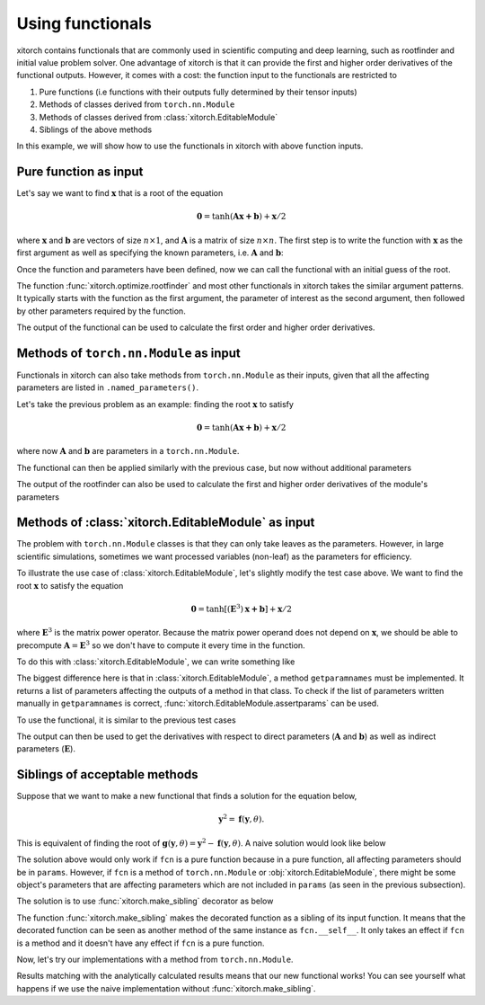 Using functionals
=================

xitorch contains functionals that are commonly used in scientific computing and
deep learning, such as rootfinder and initial value problem solver.
One advantage of xitorch is that it can provide the first and higher order
derivatives of the functional outputs.
However, it comes with a cost: the function input to the functionals are
restricted to

1. Pure functions (i.e functions with their outputs fully determined by their tensor inputs)
2. Methods of classes derived from ``torch.nn.Module``
3. Methods of classes derived from :class:`xitorch.EditableModule`
4. Siblings of the above methods

In this example, we will show how to use the functionals in xitorch with above
function inputs.

Pure function as input
----------------------

Let's say we want to find :math:`\mathbf{x}` that is a root of the equation

.. math::

    \mathbf{0}=\mathrm{tanh}(\mathbf{A}\mathbf{x+b}) + \mathbf{x}/2

where :math:`\mathbf{x}` and :math:`\mathbf{b}` are vectors of size :math:`n\times 1`,
and :math:`\mathbf{A}` is a matrix of size :math:`n\times n`.
The first step is to write the function with :math:`\mathbf{x}` as the first argument
as well as specifying the known parameters, i.e. :math:`\mathbf{A}` and
:math:`\mathbf{b}`:

.. jupyter-execute::

    import torch
    def func1(x, A, b):
        return torch.tanh(A @ x + b) + x / 2.0
    A = torch.tensor([[1.1, 0.4], [0.3, 0.8]]).requires_grad_()
    b = torch.tensor([[0.3], [-0.2]]).requires_grad_()

Once the function and parameters have been defined, now we can call the
functional with an initial guess of the root.

.. jupyter-execute::

    from xitorch.optimize import rootfinder
    x0 = torch.zeros((2,1))  # zeros as the initial guess
    xroot = rootfinder(func1, x0, params=(A, b))
    print(xroot)

The function :func:`xitorch.optimize.rootfinder` and most other functionals
in xitorch takes the similar argument patterns.
It typically starts with the function as the first argument, the parameter of
interest as the second argument, then followed by other parameters required by
the function.

The output of the functional can be used to calculate the first order and
higher order derivatives.

.. jupyter-execute::

    dxdA, dxdb = torch.autograd.grad(xroot.sum(), (A, b), create_graph=True)  # first derivative
    grad2A, grad2b = torch.autograd.grad(dxdA.sum(), (A, b), create_graph=True)  # second derivative
    print(grad2A)

Methods of ``torch.nn.Module`` as input
---------------------------------------
Functionals in xitorch can also take methods from ``torch.nn.Module`` as their
inputs, given that all the affecting parameters are listed in
``.named_parameters()``.

Let's take the previous problem as an example: finding the root :math:`\mathbf{x}`
to satisfy

.. math::

    \mathbf{0}=\mathrm{tanh}(\mathbf{A}\mathbf{x+b}) + \mathbf{x}/2

where now :math:`\mathbf{A}` and :math:`\mathbf{b}` are parameters in a ``torch.nn.Module``.

.. jupyter-execute::

    import torch
    class NNModule(torch.nn.Module):
        def __init__(self):
            super().__init__()
            self.A = torch.nn.Parameter(torch.tensor([[1.1, 0.4], [0.3, 0.8]]))
            self.b = torch.nn.Parameter(torch.tensor([[0.3], [-0.2]]))

        def forward(self, x):  # also called in __call__
            return torch.tanh(self.A @ x + self.b) + x / 2.0

The functional can then be applied similarly with the previous case, but now
without additional parameters

.. jupyter-execute::

    from xitorch.optimize import rootfinder
    module = NNModule()
    x0 = torch.zeros((2,1))  # zeros as the initial guess
    xroot = rootfinder(module.forward, x0, params=())  # module.forward only takes x
    print(xroot)

The output of the rootfinder can also be used to calculate the first and higher
order derivatives of the module's parameters

.. jupyter-execute::

    nnparams = list(module.parameters())  # (A, b)
    dxdA, dxdb = torch.autograd.grad(xroot.sum(), nnparams, create_graph=True)  # first derivative
    grad2A, grad2b = torch.autograd.grad(dxdA.sum(), nnparams, create_graph=True)  # second derivative
    print(grad2A)

Methods of :class:`xitorch.EditableModule` as input
---------------------------------------------------
The problem with ``torch.nn.Module`` classes is that they can only take leaves as
the parameters.
However, in large scientific simulations, sometimes we want processed variables
(non-leaf) as the parameters for efficiency.

To illustrate the use case of :class:`xitorch.EditableModule`, let's slightly
modify the test case above.
We want to find the root :math:`\mathbf{x}` to satisfy the equation

.. math::

    \mathbf{0}=\mathrm{tanh}[(\mathbf{E}^3)\mathbf{x+b}] + \mathbf{x}/2

where :math:`\mathbf{E}^3` is the matrix power operator.
Because the matrix power operand does not depend on :math:`\mathbf{x}`,
we should be able to precompute :math:`\mathbf{A}=\mathbf{E}^3` so
we don't have to compute it every time in the function.

To do this with :class:`xitorch.EditableModule`, we can write something like

.. jupyter-execute::

    import torch
    import xitorch
    class MyModule(xitorch.EditableModule):
        def __init__(self, E, b):
            self.E = E
            self.A = E @ E @ E
            self.b = b

        def forward(self, x):
            return torch.tanh(self.A @ x + self.b) + x / 2.0

        def getparamnames(self, methodname, prefix=""):
            if methodname == "forward":
                return [prefix+"A", prefix+"b"]
            else:
                raise KeyError()

The biggest difference here is that in :class:`xitorch.EditableModule`, a method
``getparamnames`` must be implemented.
It returns a list of parameters affecting the outputs of a method in that class.
To check if the list of parameters written manually in ``getparamnames`` is correct,
:func:`xitorch.EditableModule.assertparams` can be used.

To use the functional, it is similar to the previous test cases

.. jupyter-execute::

    from xitorch.optimize import rootfinder
    E = torch.tensor([[1.1, 0.4], [0.3, 0.9]]).requires_grad_()
    b = torch.tensor([[0.3], [-0.2]]).requires_grad_()
    mymodule = MyModule(E, b)
    x0 = torch.zeros((2,1))  # zeros as the initial guess
    xroot = rootfinder(mymodule.forward, x0, params=())  # .forward() only takes x
    print(xroot)

The output can then be used to get the derivatives with respect to direct parameters
(:math:`\mathbf{A}` and :math:`\mathbf{b}`) as well as indirect parameters
(:math:`\mathbf{E}`).

.. jupyter-execute::

    params = (mymodule.A, mymodule.b, mymodule.E)
    dxdA, dxdb, dxdE = torch.autograd.grad(xroot.sum(), params, create_graph=True)  # 1st deriv
    grad2A, grad2b, gradE = torch.autograd.grad(dxdE.sum(), params, create_graph=True)  # 2nd deriv
    print(grad2A)

Siblings of acceptable methods
------------------------------

Suppose that we want to make a new functional that finds a solution for the
equation below,

.. math::

    \mathbf{y}^2 = \mathbf{f}(\mathbf{y}, \theta).

This is equivalent of finding the root of
:math:`\mathbf{g}(\mathbf{y},\theta) = \mathbf{y}^2 - \mathbf{f}(\mathbf{y}, \theta)`.
A naive solution would look like below

.. jupyter-execute::

    import torch
    from xitorch.optimize import rootfinder

    def quad_naive_solver(fcn, y, params, **rf_kwargs):  # solve y^2 = f(y,*params)
        def gfcn(y, *params):
            return y*y - fcn(y, *params)
        return rootfinder(gfcn, y, params, **rf_kwargs)

The solution above would only work if ``fcn`` is a pure function because in
a pure function, all affecting parameters should be in ``params``.
However, if ``fcn`` is a method of ``torch.nn.Module`` or :obj:`xitorch.EditableModule`,
there might be some object's parameters that are affecting parameters which are
not included in ``params`` (as seen in the previous subsection).

The solution is to use :func:`xitorch.make_sibling` decorator as below

.. jupyter-execute::

    import xitorch
    from xitorch.optimize import rootfinder

    def quad_solver(fcn, y, params, **rf_kwargs):  # solve y^2 = f(y,*params)
        @xitorch.make_sibling(fcn)
        def gfcn(y, *params):
            return y*y - fcn(y, *params)
        return rootfinder(gfcn, y, params, **rf_kwargs)

The function :func:`xitorch.make_sibling` makes the decorated function
as a sibling of its input function.
It means that the decorated function can be seen as another method of the same
instance as ``fcn.__self__``.
It only takes an effect if ``fcn`` is a method and it doesn't have any effect
if ``fcn`` is a pure function.

Now, let's try our implementations with a method from ``torch.nn.Module``.

.. jupyter-execute::

    class DummyModule(torch.nn.Module):
        def __init__(self, a):
            super().__init__()
            self.a = a

        def forward(self, y):
            return self.a[0] * y * y + self.a[1] * y + self.a[2]

    a = torch.nn.Parameter(torch.tensor([2., 4., -5.]))
    module = DummyModule(a)
    y0 = torch.zeros((1,), dtype=a.dtype)
    ysolve = quad_solver(module.forward, y0, params=())
    print(ysolve)

.. jupyter-execute::

    dyda = torch.autograd.grad(ysolve, a, create_graph=True)
    # analytically calculated derivative
    dyda_true = torch.tensor([-1./6, -1./6, -1./6])
    print(dyda, dyda_true)

Results matching with the analytically calculated results means that our new
functional works!
You can see yourself what happens if we use the naive implementation without
:func:`xitorch.make_sibling`.

